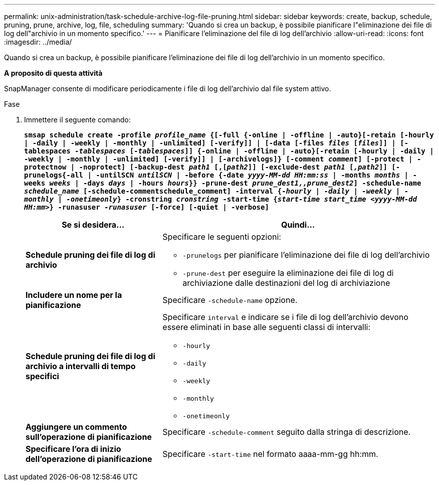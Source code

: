 ---
permalink: unix-administration/task-schedule-archive-log-file-pruning.html 
sidebar: sidebar 
keywords: create, backup, schedule, pruning, prune, archive, log, file, scheduling 
summary: 'Quando si crea un backup, è possibile pianificare l"eliminazione dei file di log dell"archivio in un momento specifico.' 
---
= Pianificare l'eliminazione del file di log dell'archivio
:allow-uri-read: 
:icons: font
:imagesdir: ../media/


[role="lead"]
Quando si crea un backup, è possibile pianificare l'eliminazione dei file di log dell'archivio in un momento specifico.

*A proposito di questa attività*

SnapManager consente di modificare periodicamente i file di log dell'archivio dal file system attivo.

.Fase
. Immettere il seguente comando:
+
`*smsap schedule create -profile _profile_name_ {[-full {-online | -offline | -auto}[-retain [-hourly | -daily | -weekly | -monthly | -unlimited] [-verify]] | [-data [-files _files_ [_files_]] | [-tablespaces _-tablespaces_ [_-tablespaces_]] {-online | -offline | -auto}[-retain [-hourly | -daily | -weekly | -monthly | -unlimited] [-verify]] | [-archivelogs]} [-comment _comment_] [-protect | -protectnow | -noprotect] [-backup-dest _path1_ [,[_path2_]] [-exclude-dest _path1_ [_,path2_]] [-prunelogs{-all | -untilSCN _untilSCN_ | -before {-date _yyyy-MM-dd HH:mm:ss_ | -months _months_ | -weeks _weeks_ | -days _days_ | -hours _hours_}} -prune-dest _prune_dest1,,prune_dest2_] -schedule-name _schedule_name_ [-schedule-commentschedule_comment] -interval {_-hourly_ | _-daily_ | _-weekly_ | _-monthly_ | _-onetimeonly_} -cronstring _cronstring_ -start-time {_start-time start_time <yyyy-MM-dd HH:mm>_} -runasuser _-runasuser_ [-force] [-quiet | -verbose]*`

+
[cols="2a,4a"]
|===
| Se si desidera... | Quindi... 


 a| 
*Schedule pruning dei file di log di archivio*
 a| 
Specificare le seguenti opzioni:

** `-prunelogs` per pianificare l'eliminazione dei file di log dell'archivio
** `-prune-dest` per eseguire la eliminazione dei file di log di archiviazione dalle destinazioni del log di archiviazione




 a| 
*Includere un nome per la pianificazione*
 a| 
Specificare `-schedule-name` opzione.



 a| 
*Schedule pruning dei file di log di archivio a intervalli di tempo specifici*
 a| 
Specificare `interval` e indicare se i file di log dell'archivio devono essere eliminati in base alle seguenti classi di intervalli:

** `-hourly`
** `-daily`
** `-weekly`
** `-monthly`
** `-onetimeonly`




 a| 
*Aggiungere un commento sull'operazione di pianificazione*
 a| 
Specificare `-schedule-comment` seguito dalla stringa di descrizione.



 a| 
*Specificare l'ora di inizio dell'operazione di pianificazione*
 a| 
Specificare `-start-time` nel formato aaaa-mm-gg hh:mm.

|===

